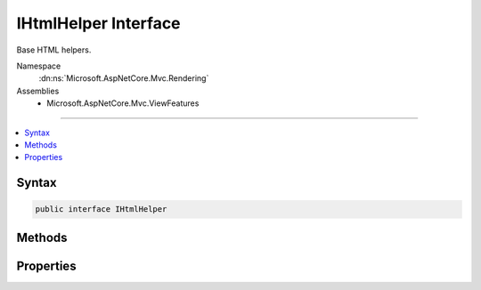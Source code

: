 

IHtmlHelper Interface
=====================






Base HTML helpers.


Namespace
    :dn:ns:`Microsoft.AspNetCore.Mvc.Rendering`
Assemblies
    * Microsoft.AspNetCore.Mvc.ViewFeatures

----

.. contents::
   :local:









Syntax
------

.. code-block:: csharp

    public interface IHtmlHelper








.. dn:interface:: Microsoft.AspNetCore.Mvc.Rendering.IHtmlHelper
    :hidden:

.. dn:interface:: Microsoft.AspNetCore.Mvc.Rendering.IHtmlHelper

Methods
-------

.. dn:interface:: Microsoft.AspNetCore.Mvc.Rendering.IHtmlHelper
    :noindex:
    :hidden:

    
    .. dn:method:: Microsoft.AspNetCore.Mvc.Rendering.IHtmlHelper.ActionLink(System.String, System.String, System.String, System.String, System.String, System.String, System.Object, System.Object)
    
        
    
        
        Returns an anchor (<a>) element that contains a URL path to the specified action.
    
        
    
        
        :param linkText: The inner text of the anchor element. Must not be <code>null</code>.
        
        :type linkText: System.String
    
        
        :param actionName: The name of the action.
        
        :type actionName: System.String
    
        
        :param controllerName: The name of the controller.
        
        :type controllerName: System.String
    
        
        :param protocol: The protocol for the URL, such as "http" or "https".
        
        :type protocol: System.String
    
        
        :param hostname: The host name for the URL.
        
        :type hostname: System.String
    
        
        :param fragment: The URL fragment name (the anchor name).
        
        :type fragment: System.String
    
        
        :param routeValues: 
            An :any:`System.Object` that contains the parameters for a route. The parameters are retrieved through
            reflection by examining the properties of the :any:`System.Object`\. This :any:`System.Object` is typically
            created using :any:`System.Object` initializer syntax. Alternatively, an 
            :any:`System.Collections.Generic.IDictionary\`2` instance containing the route parameters.
        
        :type routeValues: System.Object
    
        
        :param htmlAttributes: 
            An :any:`System.Object` that contains the HTML attributes for the element. Alternatively, an 
            :any:`System.Collections.Generic.IDictionary\`2` instance containing the HTML attributes.
        
        :type htmlAttributes: System.Object
        :rtype: Microsoft.AspNetCore.Html.IHtmlContent
        :return: A new :any:`Microsoft.AspNetCore.Html.IHtmlContent` containing the anchor element.
    
        
        .. code-block:: csharp
    
            IHtmlContent ActionLink(string linkText, string actionName, string controllerName, string protocol, string hostname, string fragment, object routeValues, object htmlAttributes)
    
    .. dn:method:: Microsoft.AspNetCore.Mvc.Rendering.IHtmlHelper.AntiForgeryToken()
    
        
    
        
        Returns a <hidden> element (antiforgery token) that will be validated when the containing
        <form> is submitted.
    
        
        :rtype: Microsoft.AspNetCore.Html.IHtmlContent
        :return: :any:`Microsoft.AspNetCore.Html.IHtmlContent` containing the <hidden> element.
    
        
        .. code-block:: csharp
    
            IHtmlContent AntiForgeryToken()
    
    .. dn:method:: Microsoft.AspNetCore.Mvc.Rendering.IHtmlHelper.BeginForm(System.String, System.String, System.Object, Microsoft.AspNetCore.Mvc.Rendering.FormMethod, System.Nullable<System.Boolean>, System.Object)
    
        
    
        
        Renders a <form> start tag to the response. When the user submits the form, the action with name
        <em>actionName</em> will process the request.
    
        
    
        
        :param actionName: The name of the action method.
        
        :type actionName: System.String
    
        
        :param controllerName: The name of the controller.
        
        :type controllerName: System.String
    
        
        :param routeValues: 
            An :any:`System.Object` that contains the parameters for a route. The parameters are retrieved through
            reflection by examining the properties of the :any:`System.Object`\. This :any:`System.Object` is typically
            created using :any:`System.Object` initializer syntax. Alternatively, an 
            :any:`System.Collections.Generic.IDictionary\`2` instance containing the route parameters.
        
        :type routeValues: System.Object
    
        
        :param method: The HTTP method for processing the form, either GET or POST.
        
        :type method: Microsoft.AspNetCore.Mvc.Rendering.FormMethod
    
        
        :param antiforgery: 
            If <code>true</code>, <form> elements will include an antiforgery token.
            If <code>false</code>, suppresses the generation an <input> of type "hidden" with an antiforgery token.
            If <code>null</code>, <form> elements will include an antiforgery token only if
            <em>method</em> is not :dn:field:`Microsoft.AspNetCore.Mvc.Rendering.FormMethod.Get`\.
        
        :type antiforgery: System.Nullable<System.Nullable`1>{System.Boolean<System.Boolean>}
    
        
        :param htmlAttributes: 
            An :any:`System.Object` that contains the HTML attributes for the element. Alternatively, an 
            :any:`System.Collections.Generic.IDictionary\`2` instance containing the HTML attributes.
        
        :type htmlAttributes: System.Object
        :rtype: Microsoft.AspNetCore.Mvc.Rendering.MvcForm
        :return: 
            An :any:`Microsoft.AspNetCore.Mvc.Rendering.MvcForm` instance which renders the </form> end tag when disposed.
    
        
        .. code-block:: csharp
    
            MvcForm BeginForm(string actionName, string controllerName, object routeValues, FormMethod method, bool ? antiforgery, object htmlAttributes)
    
    .. dn:method:: Microsoft.AspNetCore.Mvc.Rendering.IHtmlHelper.BeginRouteForm(System.String, System.Object, Microsoft.AspNetCore.Mvc.Rendering.FormMethod, System.Nullable<System.Boolean>, System.Object)
    
        
    
        
        Renders a <form> start tag to the response. The route with name <em>routeName</em>
        generates the <form>'s <code>action</code> attribute value.
    
        
    
        
        :param routeName: The name of the route.
        
        :type routeName: System.String
    
        
        :param routeValues: 
            An :any:`System.Object` that contains the parameters for a route. The parameters are retrieved through
            reflection by examining the properties of the :any:`System.Object`\. This :any:`System.Object` is typically
            created using :any:`System.Object` initializer syntax. Alternatively, an 
            :any:`System.Collections.Generic.IDictionary\`2` instance containing the route parameters.
        
        :type routeValues: System.Object
    
        
        :param method: The HTTP method for processing the form, either GET or POST.
        
        :type method: Microsoft.AspNetCore.Mvc.Rendering.FormMethod
    
        
        :param antiforgery: 
            If <code>true</code>, <form> elements will include an antiforgery token.
            If <code>false</code>, suppresses the generation an <input> of type "hidden" with an antiforgery token.
            If <code>null</code>, <form> elements will include an antiforgery token only if
            <em>method</em> is not :dn:field:`Microsoft.AspNetCore.Mvc.Rendering.FormMethod.Get`\.
        
        :type antiforgery: System.Nullable<System.Nullable`1>{System.Boolean<System.Boolean>}
    
        
        :param htmlAttributes: 
            An :any:`System.Object` that contains the HTML attributes for the element. Alternatively, an 
            :any:`System.Collections.Generic.IDictionary\`2` instance containing the HTML attributes.
        
        :type htmlAttributes: System.Object
        :rtype: Microsoft.AspNetCore.Mvc.Rendering.MvcForm
        :return: 
            An :any:`Microsoft.AspNetCore.Mvc.Rendering.MvcForm` instance which renders the </form> end tag when disposed.
    
        
        .. code-block:: csharp
    
            MvcForm BeginRouteForm(string routeName, object routeValues, FormMethod method, bool ? antiforgery, object htmlAttributes)
    
    .. dn:method:: Microsoft.AspNetCore.Mvc.Rendering.IHtmlHelper.CheckBox(System.String, System.Nullable<System.Boolean>, System.Object)
    
        
    
        
        Returns an <input> element of type "checkbox" with value "true" and an <input> element of type
        "hidden" with value "false".
    
        
    
        
        :param expression: Expression name, relative to the current model.
        
        :type expression: System.String
    
        
        :param isChecked: If <code>true</code>, checkbox is initially checked.
        
        :type isChecked: System.Nullable<System.Nullable`1>{System.Boolean<System.Boolean>}
    
        
        :param htmlAttributes: 
            An :any:`System.Object` that contains the HTML attributes for the checkbox element. Alternatively, an 
            :any:`System.Collections.Generic.IDictionary\`2` instance containing the HTML attributes.
        
        :type htmlAttributes: System.Object
        :rtype: Microsoft.AspNetCore.Html.IHtmlContent
        :return: A new :any:`Microsoft.AspNetCore.Html.IHtmlContent` containing the <input> elements.
    
        
        .. code-block:: csharp
    
            IHtmlContent CheckBox(string expression, bool ? isChecked, object htmlAttributes)
    
    .. dn:method:: Microsoft.AspNetCore.Mvc.Rendering.IHtmlHelper.Display(System.String, System.String, System.String, System.Object)
    
        
    
        
        Returns HTML markup for the <em>expression</em>, using a display template, specified HTML field
        name, and additional view data. The template is found using the <em>templateName</em> or the
        <em>expression</em>'s :any:`Microsoft.AspNetCore.Mvc.ModelBinding.ModelMetadata`\.
    
        
    
        
        :param expression: 
            Expression name, relative to the current model. May identify a single property or an 
            :any:`System.Object` that contains the properties to display.
        
        :type expression: System.String
    
        
        :param templateName: The name of the template used to create the HTML markup.
        
        :type templateName: System.String
    
        
        :param htmlFieldName: 
            A :any:`System.String` used to disambiguate the names of HTML elements that are created for
            properties that have the same name.
        
        :type htmlFieldName: System.String
    
        
        :param additionalViewData: 
            An anonymous :any:`System.Object` or :any:`System.Collections.Generic.IDictionary\`2` that can contain additional
            view data that will be merged into the :any:`Microsoft.AspNetCore.Mvc.ViewFeatures.ViewDataDictionary\`1` instance created for the
            template.
        
        :type additionalViewData: System.Object
        :rtype: Microsoft.AspNetCore.Html.IHtmlContent
        :return: A new :any:`Microsoft.AspNetCore.Html.IHtmlContent` containing the created HTML.
    
        
        .. code-block:: csharp
    
            IHtmlContent Display(string expression, string templateName, string htmlFieldName, object additionalViewData)
    
    .. dn:method:: Microsoft.AspNetCore.Mvc.Rendering.IHtmlHelper.DisplayName(System.String)
    
        
    
        
        Returns the display name for the specified <em>expression</em>.
    
        
    
        
        :param expression: Expression name, relative to the current model.
        
        :type expression: System.String
        :rtype: System.String
        :return: A :any:`System.String` containing the display name.
    
        
        .. code-block:: csharp
    
            string DisplayName(string expression)
    
    .. dn:method:: Microsoft.AspNetCore.Mvc.Rendering.IHtmlHelper.DisplayText(System.String)
    
        
    
        
        Returns the simple display text for the specified <em>expression</em>.
    
        
    
        
        :param expression: Expression name, relative to the current model.
        
        :type expression: System.String
        :rtype: System.String
        :return: 
            A :any:`System.String` containing the simple display text.
            If the expression result is <code>null</code>, returns :dn:prop:`Microsoft.AspNetCore.Mvc.ModelBinding.ModelMetadata.NullDisplayText`\.
    
        
        .. code-block:: csharp
    
            string DisplayText(string expression)
    
    .. dn:method:: Microsoft.AspNetCore.Mvc.Rendering.IHtmlHelper.DropDownList(System.String, System.Collections.Generic.IEnumerable<Microsoft.AspNetCore.Mvc.Rendering.SelectListItem>, System.String, System.Object)
    
        
    
        
        Returns a single-selection HTML <select> element for the <em>expression</em>,
        using the specified list items, option label, and HTML attributes.
    
        
    
        
        :param expression: Expression name, relative to the current model.
        
        :type expression: System.String
    
        
        :param selectList: 
            A collection of :any:`Microsoft.AspNetCore.Mvc.Rendering.SelectListItem` objects used to populate the <select> element with
            <optgroup> and <option> elements.
        
        :type selectList: System.Collections.Generic.IEnumerable<System.Collections.Generic.IEnumerable`1>{Microsoft.AspNetCore.Mvc.Rendering.SelectListItem<Microsoft.AspNetCore.Mvc.Rendering.SelectListItem>}
    
        
        :param optionLabel: 
            The text for a default empty item. Does not include such an item if argument is <code>null</code>.
        
        :type optionLabel: System.String
    
        
        :param htmlAttributes: 
            An :any:`System.Object` that contains the HTML attributes for the <select> element. Alternatively, an 
            :any:`System.Collections.Generic.IDictionary\`2` instance containing the HTML attributes.
        
        :type htmlAttributes: System.Object
        :rtype: Microsoft.AspNetCore.Html.IHtmlContent
        :return: A new :any:`Microsoft.AspNetCore.Html.IHtmlContent` containing the <select> element.
    
        
        .. code-block:: csharp
    
            IHtmlContent DropDownList(string expression, IEnumerable<SelectListItem> selectList, string optionLabel, object htmlAttributes)
    
    .. dn:method:: Microsoft.AspNetCore.Mvc.Rendering.IHtmlHelper.Editor(System.String, System.String, System.String, System.Object)
    
        
    
        
        Returns HTML markup for the <em>expression</em>, using an editor template, specified HTML field
        name, and additional view data. The template is found using the <em>templateName</em> or the
        <em>expression</em>'s :any:`Microsoft.AspNetCore.Mvc.ModelBinding.ModelMetadata`\.
    
        
    
        
        :param expression: 
            Expression name, relative to the current model. May identify a single property or an 
            :any:`System.Object` that contains the properties to edit.
        
        :type expression: System.String
    
        
        :param templateName: The name of the template used to create the HTML markup.
        
        :type templateName: System.String
    
        
        :param htmlFieldName: 
            A :any:`System.String` used to disambiguate the names of HTML elements that are created for
            properties that have the same name.
        
        :type htmlFieldName: System.String
    
        
        :param additionalViewData: 
            An anonymous :any:`System.Object` or :any:`System.Collections.Generic.IDictionary\`2` that can contain additional
            view data that will be merged into the :any:`Microsoft.AspNetCore.Mvc.ViewFeatures.ViewDataDictionary\`1` instance created for the
            template.
        
        :type additionalViewData: System.Object
        :rtype: Microsoft.AspNetCore.Html.IHtmlContent
        :return: A new :any:`Microsoft.AspNetCore.Html.IHtmlContent` containing the <input> element(s).
    
        
        .. code-block:: csharp
    
            IHtmlContent Editor(string expression, string templateName, string htmlFieldName, object additionalViewData)
    
    .. dn:method:: Microsoft.AspNetCore.Mvc.Rendering.IHtmlHelper.Encode(System.Object)
    
        
    
        
        Converts the <em>value</em> to an HTML-encoded :any:`System.String`\.
    
        
    
        
        :param value: The :any:`System.Object` to encode.
        
        :type value: System.Object
        :rtype: System.String
        :return: The HTML-encoded :any:`System.String`\.
    
        
        .. code-block:: csharp
    
            string Encode(object value)
    
    .. dn:method:: Microsoft.AspNetCore.Mvc.Rendering.IHtmlHelper.Encode(System.String)
    
        
    
        
        Converts the specified :any:`System.String` to an HTML-encoded :any:`System.String`\.
    
        
    
        
        :param value: The :any:`System.String` to encode.
        
        :type value: System.String
        :rtype: System.String
        :return: The HTML-encoded :any:`System.String`\.
    
        
        .. code-block:: csharp
    
            string Encode(string value)
    
    .. dn:method:: Microsoft.AspNetCore.Mvc.Rendering.IHtmlHelper.EndForm()
    
        
    
        
        Renders the </form> end tag to the response.
    
        
    
        
        .. code-block:: csharp
    
            void EndForm()
    
    .. dn:method:: Microsoft.AspNetCore.Mvc.Rendering.IHtmlHelper.FormatValue(System.Object, System.String)
    
        
    
        
        Formats the value.
    
        
    
        
        :param value: The value.
        
        :type value: System.Object
    
        
        :param format: 
            The composite format :any:`System.String` (see http://msdn.microsoft.com/en-us/library/txafckwd.aspx).
        
        :type format: System.String
        :rtype: System.String
        :return: A :any:`System.String` containing the formatted value.
    
        
        .. code-block:: csharp
    
            string FormatValue(object value, string format)
    
    .. dn:method:: Microsoft.AspNetCore.Mvc.Rendering.IHtmlHelper.GenerateIdFromName(System.String)
    
        
    
        
        Returns an HTML element Id for the specified expression <em>fullName</em>.
    
        
    
        
        :param fullName: 
            Fully-qualified expression name, ignoring the current model. Must not be <code>null</code>.
        
        :type fullName: System.String
        :rtype: System.String
        :return: A :any:`System.String` containing the element Id.
    
        
        .. code-block:: csharp
    
            string GenerateIdFromName(string fullName)
    
    .. dn:method:: Microsoft.AspNetCore.Mvc.Rendering.IHtmlHelper.GetEnumSelectList(System.Type)
    
        
    
        
        Returns a select list for the given <em>enumType</em>.
    
        
    
        
        :param enumType: :any:`System.Type` to generate a select list for.
        
        :type enumType: System.Type
        :rtype: System.Collections.Generic.IEnumerable<System.Collections.Generic.IEnumerable`1>{Microsoft.AspNetCore.Mvc.Rendering.SelectListItem<Microsoft.AspNetCore.Mvc.Rendering.SelectListItem>}
        :return: 
            An :any:`System.Collections.Generic.IEnumerable\`1` containing the select list for the given
            <em>enumType</em>.
    
        
        .. code-block:: csharp
    
            IEnumerable<SelectListItem> GetEnumSelectList(Type enumType)
    
    .. dn:method:: Microsoft.AspNetCore.Mvc.Rendering.IHtmlHelper.GetEnumSelectList<TEnum>()
    
        
    
        
        Returns a select list for the given <em>TEnum</em>.
    
        
        :rtype: System.Collections.Generic.IEnumerable<System.Collections.Generic.IEnumerable`1>{Microsoft.AspNetCore.Mvc.Rendering.SelectListItem<Microsoft.AspNetCore.Mvc.Rendering.SelectListItem>}
        :return: 
            An :any:`System.Collections.Generic.IEnumerable\`1` containing the select list for the given
            <em>TEnum</em>.
    
        
        .. code-block:: csharp
    
            IEnumerable<SelectListItem> GetEnumSelectList<TEnum>()where TEnum : struct
    
    .. dn:method:: Microsoft.AspNetCore.Mvc.Rendering.IHtmlHelper.Hidden(System.String, System.Object, System.Object)
    
        
    
        
        Returns an <input> element of type "hidden" for the specified <em>expression</em>.
    
        
    
        
        :param expression: Expression name, relative to the current model.
        
        :type expression: System.String
    
        
        :param value: If non-<code>null</code>, value to include in the element.
        
        :type value: System.Object
    
        
        :param htmlAttributes: 
            An :any:`System.Object` that contains the HTML attributes for the element. Alternatively, an 
            :any:`System.Collections.Generic.IDictionary\`2` instance containing the HTML attributes.
        
        :type htmlAttributes: System.Object
        :rtype: Microsoft.AspNetCore.Html.IHtmlContent
        :return: A new :any:`Microsoft.AspNetCore.Html.IHtmlContent` containing the <input> element.
    
        
        .. code-block:: csharp
    
            IHtmlContent Hidden(string expression, object value, object htmlAttributes)
    
    .. dn:method:: Microsoft.AspNetCore.Mvc.Rendering.IHtmlHelper.Id(System.String)
    
        
    
        
        Returns the HTML element Id for the specified <em>expression</em>.
    
        
    
        
        :param expression: Expression name, relative to the current model.
        
        :type expression: System.String
        :rtype: System.String
        :return: A :any:`System.String` containing the element Id.
    
        
        .. code-block:: csharp
    
            string Id(string expression)
    
    .. dn:method:: Microsoft.AspNetCore.Mvc.Rendering.IHtmlHelper.Label(System.String, System.String, System.Object)
    
        
    
        
        Returns a <label> element for the specified <em>expression</em>.
    
        
    
        
        :param expression: Expression name, relative to the current model.
        
        :type expression: System.String
    
        
        :param labelText: The inner text of the element.
        
        :type labelText: System.String
    
        
        :param htmlAttributes: 
            An :any:`System.Object` that contains the HTML attributes for the element. Alternatively, an 
            :any:`System.Collections.Generic.IDictionary\`2` instance containing the HTML attributes.
        
        :type htmlAttributes: System.Object
        :rtype: Microsoft.AspNetCore.Html.IHtmlContent
        :return: A new :any:`Microsoft.AspNetCore.Html.IHtmlContent` containing the <label> element.
    
        
        .. code-block:: csharp
    
            IHtmlContent Label(string expression, string labelText, object htmlAttributes)
    
    .. dn:method:: Microsoft.AspNetCore.Mvc.Rendering.IHtmlHelper.ListBox(System.String, System.Collections.Generic.IEnumerable<Microsoft.AspNetCore.Mvc.Rendering.SelectListItem>, System.Object)
    
        
    
        
        Returns a multi-selection <select> element for the <em>expression</em>, using the
        specified list items and HTML attributes.
    
        
    
        
        :param expression: Expression name, relative to the current model.
        
        :type expression: System.String
    
        
        :param selectList: 
            A collection of :any:`Microsoft.AspNetCore.Mvc.Rendering.SelectListItem` objects used to populate the <select> element with
            <optgroup> and <option> elements.
        
        :type selectList: System.Collections.Generic.IEnumerable<System.Collections.Generic.IEnumerable`1>{Microsoft.AspNetCore.Mvc.Rendering.SelectListItem<Microsoft.AspNetCore.Mvc.Rendering.SelectListItem>}
    
        
        :param htmlAttributes: 
            An :any:`System.Object` that contains the HTML attributes for the <select> element. Alternatively, an 
            :any:`System.Collections.Generic.IDictionary\`2` instance containing the HTML attributes.
        
        :type htmlAttributes: System.Object
        :rtype: Microsoft.AspNetCore.Html.IHtmlContent
        :return: A new :any:`Microsoft.AspNetCore.Html.IHtmlContent` containing the <select> element.
    
        
        .. code-block:: csharp
    
            IHtmlContent ListBox(string expression, IEnumerable<SelectListItem> selectList, object htmlAttributes)
    
    .. dn:method:: Microsoft.AspNetCore.Mvc.Rendering.IHtmlHelper.Name(System.String)
    
        
    
        
        Returns the full HTML element name for the specified <em>expression</em>.
    
        
    
        
        :param expression: Expression name, relative to the current model.
        
        :type expression: System.String
        :rtype: System.String
        :return: A :any:`System.String` containing the element name.
    
        
        .. code-block:: csharp
    
            string Name(string expression)
    
    .. dn:method:: Microsoft.AspNetCore.Mvc.Rendering.IHtmlHelper.PartialAsync(System.String, System.Object, Microsoft.AspNetCore.Mvc.ViewFeatures.ViewDataDictionary)
    
        
    
        
        Returns HTML markup for the specified partial view.
    
        
    
        
        :param partialViewName: 
            The name of the partial view used to create the HTML markup. Must not be <code>null</code>.
        
        :type partialViewName: System.String
    
        
        :param model: A model to pass into the partial view.
        
        :type model: System.Object
    
        
        :param viewData: A :any:`Microsoft.AspNetCore.Mvc.ViewFeatures.ViewDataDictionary` to pass into the partial view.
        
        :type viewData: Microsoft.AspNetCore.Mvc.ViewFeatures.ViewDataDictionary
        :rtype: System.Threading.Tasks.Task<System.Threading.Tasks.Task`1>{Microsoft.AspNetCore.Html.IHtmlContent<Microsoft.AspNetCore.Html.IHtmlContent>}
        :return: 
            A :any:`System.Threading.Tasks.Task` that on completion returns a new :any:`Microsoft.AspNetCore.Html.IHtmlContent` instance containing
            the created HTML.
    
        
        .. code-block:: csharp
    
            Task<IHtmlContent> PartialAsync(string partialViewName, object model, ViewDataDictionary viewData)
    
    .. dn:method:: Microsoft.AspNetCore.Mvc.Rendering.IHtmlHelper.Password(System.String, System.Object, System.Object)
    
        
    
        
        Returns an <input> element of type "password" for the specified <em>expression</em>.
    
        
    
        
        :param expression: Expression name, relative to the current model.
        
        :type expression: System.String
    
        
        :param value: If non-<code>null</code>, value to include in the element.
        
        :type value: System.Object
    
        
        :param htmlAttributes: 
            An :any:`System.Object` that contains the HTML attributes for the element. Alternatively, an 
            :any:`System.Collections.Generic.IDictionary\`2` instance containing the HTML attributes.
        
        :type htmlAttributes: System.Object
        :rtype: Microsoft.AspNetCore.Html.IHtmlContent
        :return: A new :any:`Microsoft.AspNetCore.Html.IHtmlContent` containing the <input> element.
    
        
        .. code-block:: csharp
    
            IHtmlContent Password(string expression, object value, object htmlAttributes)
    
    .. dn:method:: Microsoft.AspNetCore.Mvc.Rendering.IHtmlHelper.RadioButton(System.String, System.Object, System.Nullable<System.Boolean>, System.Object)
    
        
    
        
        Returns an <input> element of type "radio" for the specified <em>expression</em>.
    
        
    
        
        :param expression: Expression name, relative to the current model.
        
        :type expression: System.String
    
        
        :param value: 
            If non-<code>null</code>, value to include in the element. Must not be <code>null</code> if
            <em>isChecked</em> is also <code>null</code> and no "checked" entry exists in
            <em>htmlAttributes</em>.
        
        :type value: System.Object
    
        
        :param isChecked: 
            If <code>true</code>, radio button is initially selected. Must not be <code>null</code> if
            <em>value</em> is also <code>null</code> and no "checked" entry exists in
            <em>htmlAttributes</em>.
        
        :type isChecked: System.Nullable<System.Nullable`1>{System.Boolean<System.Boolean>}
    
        
        :param htmlAttributes: 
            An :any:`System.Object` that contains the HTML attributes for the element. Alternatively, an 
            :any:`System.Collections.Generic.IDictionary\`2` instance containing the HTML attributes.
        
        :type htmlAttributes: System.Object
        :rtype: Microsoft.AspNetCore.Html.IHtmlContent
        :return: A new :any:`Microsoft.AspNetCore.Html.IHtmlContent` containing the <input> element.
    
        
        .. code-block:: csharp
    
            IHtmlContent RadioButton(string expression, object value, bool ? isChecked, object htmlAttributes)
    
    .. dn:method:: Microsoft.AspNetCore.Mvc.Rendering.IHtmlHelper.Raw(System.Object)
    
        
    
        
        Wraps HTML markup from the string representation of an :any:`System.Object` in an 
        :any:`Microsoft.AspNetCore.Html.HtmlString`\, without HTML-encoding the string representation.
    
        
    
        
        :param value: The :any:`System.Object` to wrap.
        
        :type value: System.Object
        :rtype: Microsoft.AspNetCore.Html.IHtmlContent
        :return: :any:`Microsoft.AspNetCore.Html.IHtmlContent` containing the wrapped string representation.
    
        
        .. code-block:: csharp
    
            IHtmlContent Raw(object value)
    
    .. dn:method:: Microsoft.AspNetCore.Mvc.Rendering.IHtmlHelper.Raw(System.String)
    
        
    
        
        Wraps HTML markup in an :any:`Microsoft.AspNetCore.Html.HtmlString`\, without HTML-encoding the specified
        <em>value</em>.
    
        
    
        
        :param value: HTML markup :any:`System.String`\.
        
        :type value: System.String
        :rtype: Microsoft.AspNetCore.Html.IHtmlContent
        :return: A new :any:`Microsoft.AspNetCore.Html.IHtmlContent` containing the wrapped :any:`System.String`\.
    
        
        .. code-block:: csharp
    
            IHtmlContent Raw(string value)
    
    .. dn:method:: Microsoft.AspNetCore.Mvc.Rendering.IHtmlHelper.RenderPartialAsync(System.String, System.Object, Microsoft.AspNetCore.Mvc.ViewFeatures.ViewDataDictionary)
    
        
    
        
        Renders HTML markup for the specified partial view.
    
        
    
        
        :param partialViewName: 
            The name of the partial view used to create the HTML markup. Must not be <code>null</code>.
        
        :type partialViewName: System.String
    
        
        :param model: A model to pass into the partial view.
        
        :type model: System.Object
    
        
        :param viewData: A :any:`Microsoft.AspNetCore.Mvc.ViewFeatures.ViewDataDictionary` to pass into the partial view.
        
        :type viewData: Microsoft.AspNetCore.Mvc.ViewFeatures.ViewDataDictionary
        :rtype: System.Threading.Tasks.Task
        :return: A :any:`System.Threading.Tasks.Task` that renders the created HTML when it executes.
    
        
        .. code-block:: csharp
    
            Task RenderPartialAsync(string partialViewName, object model, ViewDataDictionary viewData)
    
    .. dn:method:: Microsoft.AspNetCore.Mvc.Rendering.IHtmlHelper.RouteLink(System.String, System.String, System.String, System.String, System.String, System.Object, System.Object)
    
        
    
        
        Returns an anchor (<a>) element that contains a URL path to the specified route.
    
        
    
        
        :param linkText: The inner text of the anchor element. Must not be <code>null</code>.
        
        :type linkText: System.String
    
        
        :param routeName: The name of the route.
        
        :type routeName: System.String
    
        
        :param protocol: The protocol for the URL, such as "http" or "https".
        
        :type protocol: System.String
    
        
        :param hostName: The host name for the URL.
        
        :type hostName: System.String
    
        
        :param fragment: The URL fragment name (the anchor name).
        
        :type fragment: System.String
    
        
        :param routeValues: 
            An :any:`System.Object` that contains the parameters for a route. The parameters are retrieved through
            reflection by examining the properties of the :any:`System.Object`\. This :any:`System.Object` is typically
            created using :any:`System.Object` initializer syntax. Alternatively, an 
            :any:`System.Collections.Generic.IDictionary\`2` instance containing the route parameters.
        
        :type routeValues: System.Object
    
        
        :param htmlAttributes: 
            An :any:`System.Object` that contains the HTML attributes for the element. Alternatively, an 
            :any:`System.Collections.Generic.IDictionary\`2` instance containing the HTML attributes.
        
        :type htmlAttributes: System.Object
        :rtype: Microsoft.AspNetCore.Html.IHtmlContent
        :return: A new :any:`Microsoft.AspNetCore.Html.IHtmlContent` containing the anchor element.
    
        
        .. code-block:: csharp
    
            IHtmlContent RouteLink(string linkText, string routeName, string protocol, string hostName, string fragment, object routeValues, object htmlAttributes)
    
    .. dn:method:: Microsoft.AspNetCore.Mvc.Rendering.IHtmlHelper.TextArea(System.String, System.String, System.Int32, System.Int32, System.Object)
    
        
    
        
        Returns a <textarea> element for the specified <em>expression</em>.
    
        
    
        
        :param expression: Expression name, relative to the current model.
        
        :type expression: System.String
    
        
        :param value: If non-<code>null</code>, value to include in the element.
        
        :type value: System.String
    
        
        :param rows: Number of rows in the textarea.
        
        :type rows: System.Int32
    
        
        :param columns: Number of columns in the textarea.
        
        :type columns: System.Int32
    
        
        :param htmlAttributes: 
            An :any:`System.Object` that contains the HTML attributes for the element. Alternatively, an 
            :any:`System.Collections.Generic.IDictionary\`2` instance containing the HTML attributes.
        
        :type htmlAttributes: System.Object
        :rtype: Microsoft.AspNetCore.Html.IHtmlContent
        :return: A new :any:`Microsoft.AspNetCore.Html.IHtmlContent` containing the <textarea> element.
    
        
        .. code-block:: csharp
    
            IHtmlContent TextArea(string expression, string value, int rows, int columns, object htmlAttributes)
    
    .. dn:method:: Microsoft.AspNetCore.Mvc.Rendering.IHtmlHelper.TextBox(System.String, System.Object, System.String, System.Object)
    
        
    
        
        Returns an <input> element of type "text" for the specified <em>current</em>.
    
        
    
        
        :param current: Expression name, relative to the current model.
        
        :type current: System.String
    
        
        :param value: If non-<code>null</code>, value to include in the element.
        
        :type value: System.Object
    
        
        :param format: 
            The composite format :any:`System.String` (see http://msdn.microsoft.com/en-us/library/txafckwd.aspx).
        
        :type format: System.String
    
        
        :param htmlAttributes: 
            An :any:`System.Object` that contains the HTML attributes for the element. Alternatively, an 
            :any:`System.Collections.Generic.IDictionary\`2` instance containing the HTML attributes.
        
        :type htmlAttributes: System.Object
        :rtype: Microsoft.AspNetCore.Html.IHtmlContent
        :return: A new :any:`Microsoft.AspNetCore.Html.IHtmlContent` containing the <input> element.
    
        
        .. code-block:: csharp
    
            IHtmlContent TextBox(string current, object value, string format, object htmlAttributes)
    
    .. dn:method:: Microsoft.AspNetCore.Mvc.Rendering.IHtmlHelper.ValidationMessage(System.String, System.String, System.Object, System.String)
    
        
    
        
        Returns the validation message if an error exists in the :any:`Microsoft.AspNetCore.Mvc.ModelBinding.ModelStateDictionary` object
        for the specified <em>expression</em>.
    
        
    
        
        :param expression: Expression name, relative to the current model.
        
        :type expression: System.String
    
        
        :param message: 
            The message to be displayed. If <code>null</code> or empty, method extracts an error string from the 
            :any:`Microsoft.AspNetCore.Mvc.ModelBinding.ModelStateDictionary` object. Message will always be visible but client-side validation may
            update the associated CSS class.
        
        :type message: System.String
    
        
        :param htmlAttributes: 
            An :any:`System.Object` that contains the HTML attributes for the <em>tag</em> element.
            Alternatively, an :any:`System.Collections.Generic.IDictionary\`2` instance containing the HTML attributes.
        
        :type htmlAttributes: System.Object
    
        
        :param tag: 
            The tag to wrap the <em>message</em> in the generated HTML. Its default value is 
            :dn:prop:`Microsoft.AspNetCore.Mvc.Rendering.ViewContext.ValidationMessageElement`\.
        
        :type tag: System.String
        :rtype: Microsoft.AspNetCore.Html.IHtmlContent
        :return: 
            A new :any:`Microsoft.AspNetCore.Html.IHtmlContent` containing a <em>tag</em> element. <code>null</code> if the
            <em>expression</em> is valid and client-side validation is disabled.
    
        
        .. code-block:: csharp
    
            IHtmlContent ValidationMessage(string expression, string message, object htmlAttributes, string tag)
    
    .. dn:method:: Microsoft.AspNetCore.Mvc.Rendering.IHtmlHelper.ValidationSummary(System.Boolean, System.String, System.Object, System.String)
    
        
    
        
        Returns an unordered list (<ul> element) of validation messages that are in the 
        :any:`Microsoft.AspNetCore.Mvc.ModelBinding.ModelStateDictionary` object.
    
        
    
        
        :param excludePropertyErrors: 
            If <code>true</code>, display model-level errors only; otherwise display all errors.
        
        :type excludePropertyErrors: System.Boolean
    
        
        :param message: The message to display with the validation summary.
        
        :type message: System.String
    
        
        :param htmlAttributes: 
            An :any:`System.Object` that contains the HTML attributes for the topmost (<div>) element.
            Alternatively, an :any:`System.Collections.Generic.IDictionary\`2` instance containing the HTML attributes.
        
        :type htmlAttributes: System.Object
    
        
        :param tag: 
            The tag to wrap the <em>message</em> in the generated HTML. Its default value is 
            :dn:prop:`Microsoft.AspNetCore.Mvc.Rendering.ViewContext.ValidationSummaryMessageElement`\.
        
        :type tag: System.String
        :rtype: Microsoft.AspNetCore.Html.IHtmlContent
        :return: 
            New :any:`Microsoft.AspNetCore.Html.IHtmlContent` containing a <div> element wrapping the <em>tag</em> element
            and the <ul> element. :dn:field:`Microsoft.AspNetCore.Html.HtmlString.Empty` if the current model is valid and client-side
            validation is disabled).
    
        
        .. code-block:: csharp
    
            IHtmlContent ValidationSummary(bool excludePropertyErrors, string message, object htmlAttributes, string tag)
    
    .. dn:method:: Microsoft.AspNetCore.Mvc.Rendering.IHtmlHelper.Value(System.String, System.String)
    
        
    
        
        Returns the formatted value for the specified <em>expression</em>.
    
        
    
        
        :param expression: Expression name, relative to the current model.
        
        :type expression: System.String
    
        
        :param format: 
            The composite format :any:`System.String` (see http://msdn.microsoft.com/en-us/library/txafckwd.aspx).
        
        :type format: System.String
        :rtype: System.String
        :return: A :any:`System.String` containing the formatted value.
    
        
        .. code-block:: csharp
    
            string Value(string expression, string format)
    

Properties
----------

.. dn:interface:: Microsoft.AspNetCore.Mvc.Rendering.IHtmlHelper
    :noindex:
    :hidden:

    
    .. dn:property:: Microsoft.AspNetCore.Mvc.Rendering.IHtmlHelper.Html5DateRenderingMode
    
        
    
        
        Set this property to :dn:field:`Microsoft.AspNetCore.Mvc.Rendering.Html5DateRenderingMode.Rfc3339` to have templated helpers such as 
        :dn:meth:`Microsoft.AspNetCore.Mvc.Rendering.IHtmlHelper.Editor(System.String,System.String,System.String,System.Object)` and :dn:meth:`Microsoft.AspNetCore.Mvc.Rendering.IHtmlHelper\`1.EditorFor\`\`1(System.Linq.Expressions.Expression{System.Func{\`0,\`\`0}},System.String,System.String,System.Object)` render date and time values as RFC
        3339 compliant strings. By default these helpers render dates and times using the current culture.
    
        
        :rtype: Microsoft.AspNetCore.Mvc.Rendering.Html5DateRenderingMode
    
        
        .. code-block:: csharp
    
            Html5DateRenderingMode Html5DateRenderingMode { get; set; }
    
    .. dn:property:: Microsoft.AspNetCore.Mvc.Rendering.IHtmlHelper.IdAttributeDotReplacement
    
        
    
        
        Gets the :any:`System.String` that replaces periods in the ID attribute of an element.
    
        
        :rtype: System.String
    
        
        .. code-block:: csharp
    
            string IdAttributeDotReplacement { get; }
    
    .. dn:property:: Microsoft.AspNetCore.Mvc.Rendering.IHtmlHelper.MetadataProvider
    
        
    
        
        Gets the metadata provider. Intended for use in :any:`Microsoft.AspNetCore.Mvc.Rendering.IHtmlHelper` extension methods.
    
        
        :rtype: Microsoft.AspNetCore.Mvc.ModelBinding.IModelMetadataProvider
    
        
        .. code-block:: csharp
    
            IModelMetadataProvider MetadataProvider { get; }
    
    .. dn:property:: Microsoft.AspNetCore.Mvc.Rendering.IHtmlHelper.TempData
    
        
    
        
        Gets the current :any:`Microsoft.AspNetCore.Mvc.ViewFeatures.ITempDataDictionary` instance.
    
        
        :rtype: Microsoft.AspNetCore.Mvc.ViewFeatures.ITempDataDictionary
    
        
        .. code-block:: csharp
    
            ITempDataDictionary TempData { get; }
    
    .. dn:property:: Microsoft.AspNetCore.Mvc.Rendering.IHtmlHelper.UrlEncoder
    
        
    
        
        Gets the :dn:prop:`Microsoft.AspNetCore.Mvc.Rendering.IHtmlHelper.UrlEncoder` to be used for encoding a URL.
    
        
        :rtype: System.Text.Encodings.Web.UrlEncoder
    
        
        .. code-block:: csharp
    
            UrlEncoder UrlEncoder { get; }
    
    .. dn:property:: Microsoft.AspNetCore.Mvc.Rendering.IHtmlHelper.ViewBag
    
        
    
        
        Gets the view bag.
    
        
        :rtype: System.Object
    
        
        .. code-block:: csharp
    
            dynamic ViewBag { get; }
    
    .. dn:property:: Microsoft.AspNetCore.Mvc.Rendering.IHtmlHelper.ViewContext
    
        
    
        
        Gets the context information about the view.
    
        
        :rtype: Microsoft.AspNetCore.Mvc.Rendering.ViewContext
    
        
        .. code-block:: csharp
    
            ViewContext ViewContext { get; }
    
    .. dn:property:: Microsoft.AspNetCore.Mvc.Rendering.IHtmlHelper.ViewData
    
        
    
        
        Gets the current view data.
    
        
        :rtype: Microsoft.AspNetCore.Mvc.ViewFeatures.ViewDataDictionary
    
        
        .. code-block:: csharp
    
            ViewDataDictionary ViewData { get; }
    

